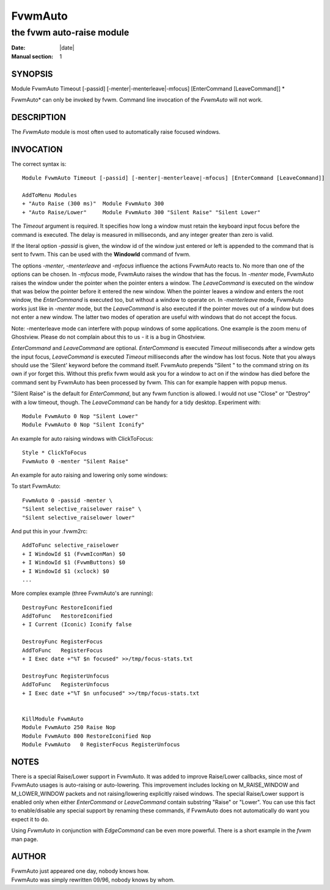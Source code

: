 ========================================================================
FvwmAuto
========================================================================


------------------------------------------------------------------------
the fvwm auto-raise module
------------------------------------------------------------------------

:Date: |date|
:Manual section: 1

SYNOPSIS
--------

Module FvwmAuto Timeout [-passid] [-menter\|-menterleave\|-mfocus]
[EnterCommand [LeaveCommand]] *

FvwmAuto* can only be invoked by fvwm. Command line invocation of the
*FvwmAuto* will not work.

DESCRIPTION
-----------

The *FvwmAuto* module is most often used to automatically raise focused
windows.

INVOCATION
----------

The correct syntax is:

::

    Module FvwmAuto Timeout [-passid] [-menter|-menterleave|-mfocus] [EnterCommand [LeaveCommand]]

    AddToMenu Modules
    + "Auto Raise (300 ms)"  Module FvwmAuto 300
    + "Auto Raise/Lower"     Module FvwmAuto 300 "Silent Raise" "Silent Lower"

The *Timeout* argument is required. It specifies how long a window must
retain the keyboard input focus before the command is executed. The
delay is measured in milliseconds, and any integer greater than zero is
valid.

If the literal option *-passid* is given, the window id of the window
just entered or left is appended to the command that is sent to fvwm.
This can be used with the **WindowId** command of fvwm.

The options *-menter*, *-menterleave* and *-mfocus* influence the
actions FvwmAuto reacts to. No more than one of the options can be
chosen. In *-mfocus* mode, FvwmAuto raises the window that has the
focus. In *-menter* mode, FvwmAuto raises the window under the pointer
when the pointer enters a window. The *LeaveCommand* is executed on the
window that was below the pointer before it entered the new window. When
the pointer leaves a window and enters the root window, the
*EnterCommand* is executed too, but without a window to operate on. In
*-menterleave* mode, FvwmAuto works just like in *-menter* mode, but the
*LeaveCommand* is also executed if the pointer moves out of a window but
does not enter a new window. The latter two modes of operation are
useful with windows that do not accept the focus.

Note: -menterleave mode can interfere with popup windows of some
applications. One example is the zoom menu of Ghostview. Please do not
complain about this to us - it is a bug in Ghostview.

*EnterCommand* and *LeaveCommand* are optional. *EnterCommand* is
executed *Timeout* milliseconds after a window gets the input focus,
*LeaveCommand* is executed *Timeout* milliseconds after the window has
lost focus. Note that you always should use the \'Silent\' keyword before
the command itself. FvwmAuto prepends "Silent " to the command string on
its own if yor forget this. Without this prefix fvwm would ask you for a
window to act on if the window has died before the command sent by
FvwmAuto has been processed by fvwm. This can for example happen with
popup menus.

"Silent Raise" is the default for *EnterCommand*, but any fvwm function
is allowed. I would not use "Close" or "Destroy" with a low timeout,
though. The *LeaveCommand* can be handy for a tidy desktop. Experiment
with:

::

    Module FvwmAuto 0 Nop "Silent Lower"
    Module FvwmAuto 0 Nop "Silent Iconify"

An example for auto raising windows with ClickToFocus:

::

    Style * ClickToFocus
    FvwmAuto 0 -menter "Silent Raise"

An example for auto raising and lowering only some windows:

To start FvwmAuto:

::

    FvwmAuto 0 -passid -menter \
    "Silent selective_raiselower raise" \
    "Silent selective_raiselower lower"

And put this in your .fvwm2rc:

::

    AddToFunc selective_raiselower
    + I WindowId $1 (FvwmIconMan) $0
    + I WindowId $1 (FvwmButtons) $0
    + I WindowId $1 (xclock) $0
    ...

More complex example (three FvwmAuto\'s are running):

::

    DestroyFunc RestoreIconified
    AddToFunc   RestoreIconified
    + I Current (Iconic) Iconify false

    DestroyFunc RegisterFocus
    AddToFunc   RegisterFocus
    + I Exec date +"%T $n focused" >>/tmp/focus-stats.txt

    DestroyFunc RegisterUnfocus
    AddToFunc   RegisterUnfocus
    + I Exec date +"%T $n unfocused" >>/tmp/focus-stats.txt


    KillModule FvwmAuto
    Module FvwmAuto 250 Raise Nop
    Module FvwmAuto 800 RestoreIconified Nop
    Module FvwmAuto   0 RegisterFocus RegisterUnfocus

NOTES
-----

There is a special Raise/Lower support in FvwmAuto. It was added to
improve Raise/Lower callbacks, since most of FvwmAuto usages is
auto-raising or auto-lowering. This improvement includes locking on
M\_RAISE\_WINDOW and M\_LOWER\_WINDOW packets and not raising/lowering
explicitly raised windows. The special Raise/Lower support is enabled
only when either *EnterCommand* or *LeaveCommand* contain substring
"Raise" or "Lower". You can use this fact to enable/disable any special
support by renaming these commands, if FvwmAuto does not automatically
do want you expect it to do.

Using *FvwmAuto* in conjunction with *EdgeCommand* can be even more
powerful. There is a short example in the *fvwm* man page.

AUTHOR
------

| FvwmAuto just appeared one day, nobody knows how.
| FvwmAuto was simply rewritten 09/96, nobody knows by whom.
